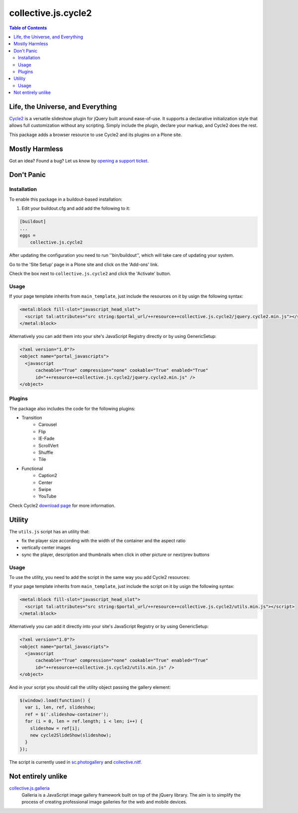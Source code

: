********************
collective.js.cycle2
********************

.. contents:: Table of Contents

Life, the Universe, and Everything
==================================

`Cycle2 <http://jquery.malsup.com/cycle2/>`_ is a versatile slideshow plugin for jQuery built around ease-of-use.
It supports a declarative initialization style that allows full customization without any scripting.
Simply include the plugin, declare your markup, and Cycle2 does the rest.

This package adds a browser resource to use Cycle2 and its plugins on a Plone site.

Mostly Harmless
===============

.. image:: http://img.shields.io/pypi/v/collective.js.cycle2.svg
    :target: https://pypi.python.org/pypi/collective.js.cycle2

.. image:: https://img.shields.io/travis/collective/collective.js.cycle2/master.svg
    :target: http://travis-ci.org/collective/collective.js.cycle2

.. image:: https://img.shields.io/coveralls/collective/collective.js.cycle2/master.svg
    :target: https://coveralls.io/r/collective/collective.js.cycle2

Got an idea? Found a bug? Let us know by `opening a support ticket <https://github.com/collective/collective.js.cycle2/issues>`_.

Don't Panic
===========

Installation
------------

To enable this package in a buildout-based installation:

#. Edit your buildout.cfg and add add the following to it:

.. code-block:: ini

    [buildout]
    ...
    eggs =
        collective.js.cycle2

After updating the configuration you need to run ''bin/buildout'', which will take care of updating your system.

Go to the 'Site Setup' page in a Plone site and click on the 'Add-ons' link.

Check the box next to ``collective.js.cycle2`` and click the 'Activate' button.

Usage
-----

If your page template inherits from ``main_template``,
just include the resources on it by usign the following syntax:

.. code-block:: xml

    <metal:block fill-slot="javascript_head_slot">
      <script tal:attributes="src string:$portal_url/++resource++collective.js.cycle2/jquery.cycle2.min.js"></script>
    </metal:block>

Alternatively you can add them into your site's JavaScript Registry directly or by using GenericSetup:

.. code-block:: xml

    <?xml version="1.0"?>
    <object name="portal_javascripts">
      <javascript
          cacheable="True" compression="none" cookable="True" enabled="True"
          id="++resource++collective.js.cycle2/jquery.cycle2.min.js" />
    </object>

Plugins
-------

The package also includes the code for the following plugins:

* Transition
    * Carousel
    * Flip
    * IE-Fade
    * ScrollVert
    * Shuffle
    * Tile
* Functional
    * Caption2
    * Center
    * Swipe
    * YouTube

Check Cycle2 `download page <http://jquery.malsup.com/cycle2/download/>`_ for more information.

Utility
=======

The ``utils.js`` script has an utility that:

* fix the player size according with the width of the container and the aspect ratio
* vertically center images
* sync the player, description and thumbnails when click in other picture or next/prev buttons

Usage
-----

To use the utility, you need to add the script in the same way you add Cycle2 resources:

If your page template inherits from ``main_template``,
just include the script on it by usign the following syntax:

.. code-block:: xml

    <metal:block fill-slot="javascript_head_slot">
      <script tal:attributes="src string:$portal_url/++resource++collective.js.cycle2/utils.min.js"></script>
    </metal:block>

Alternatively you can add it directly into your site's JavaScript Registry or by using GenericSetup:

.. code-block:: xml

    <?xml version="1.0"?>
    <object name="portal_javascripts">
      <javascript
          cacheable="True" compression="none" cookable="True" enabled="True"
          id="++resource++collective.js.cycle2/utils.min.js" />
    </object>

And in your script you should call the utility object passing the gallery element:

.. code-block:: javascript

    $(window).load(function() {
      var i, len, ref, slideshow;
      ref = $('.slideshow-container');
      for (i = 0, len = ref.length; i < len; i++) {
        slideshow = ref[i];
        new cycle2SlideShow(slideshow);
      }
    });

The script is currently used in `sc.photogallery <https://github.com/simplesconsultoria/sc.photogallery>`_ and  `collective.nitf <https://github.com/collective/collective.nitf>`_.

Not entirely unlike
===================

`collective.js.galleria <https://pypi.python.org/pypi/collective.js.galleria>`_
    Galleria is a JavaScript image gallery framework built on top of the jQuery library.
    The aim is to simplify the process of creating professional image galleries for the web and mobile devices.
